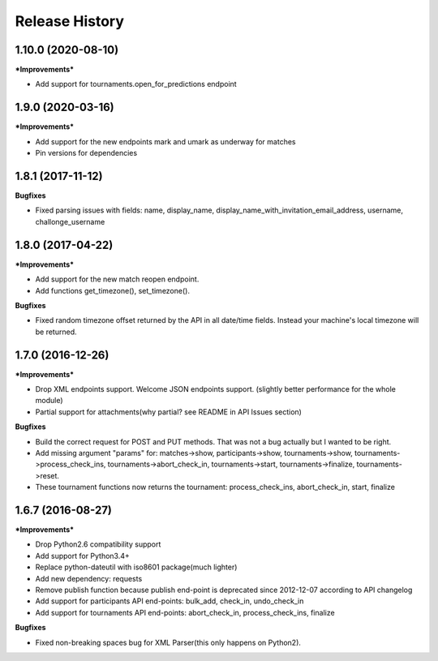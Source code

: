 .. :changelog:

Release History
---------------

1.10.0 (2020-08-10)
+++++++++++++++++++

***Improvements***

- Add support for tournaments.open_for_predictions endpoint


1.9.0 (2020-03-16)
+++++++++++++++++++

***Improvements***

- Add support for the new endpoints mark and umark as underway for matches
- Pin versions for dependencies


1.8.1 (2017-11-12)
+++++++++++++++++++

**Bugfixes**

- Fixed parsing issues with fields: name, display_name,
  display_name_with_invitation_email_address, username, challonge_username


1.8.0 (2017-04-22)
+++++++++++++++++++

***Improvements***

- Add support for the new match reopen endpoint.
- Add functions get_timezone(), set_timezone().


**Bugfixes**

- Fixed random timezone offset returned by the API in all date/time fields.
  Instead your machine's local timezone will be returned.


1.7.0 (2016-12-26)
+++++++++++++++++++

***Improvements***

- Drop XML endpoints support. Welcome JSON endpoints support.
  (slightly better performance for the whole module)
- Partial support for attachments(why partial? see README in API Issues section)


**Bugfixes**

- Build the correct request for POST and PUT methods. That was not a bug actually but I wanted
  to be right.
- Add missing argument "params" for:
  matches->show, participants->show, tournaments->show, tournaments->process_check_ins,
  tournaments->abort_check_in, tournaments->start, tournaments->finalize, tournaments->reset.
- These tournament functions now returns the tournament:
  process_check_ins, abort_check_in, start, finalize


1.6.7 (2016-08-27)
+++++++++++++++++++

***Improvements***

- Drop Python2.6 compatibility support
- Add support for Python3.4+
- Replace python-dateutil with iso8601 package(much lighter)
- Add new dependency: requests
- Remove publish function because publish end-point is deprecated since
  2012-12-07 according to API changelog
- Add support for participants API end-points: bulk_add, check_in, undo_check_in
- Add support for tournaments API end-points: abort_check_in, process_check_ins, finalize


**Bugfixes**

- Fixed non-breaking spaces bug for XML Parser(this only happens on Python2).
